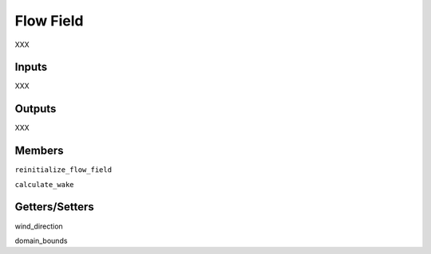 
Flow Field
------------

XXX

Inputs 
=========

XXX 

Outputs
=========

XXX

Members
=========

``reinitialize_flow_field``

``calculate_wake``

Getters/Setters 
===================

wind_direction

domain_bounds





